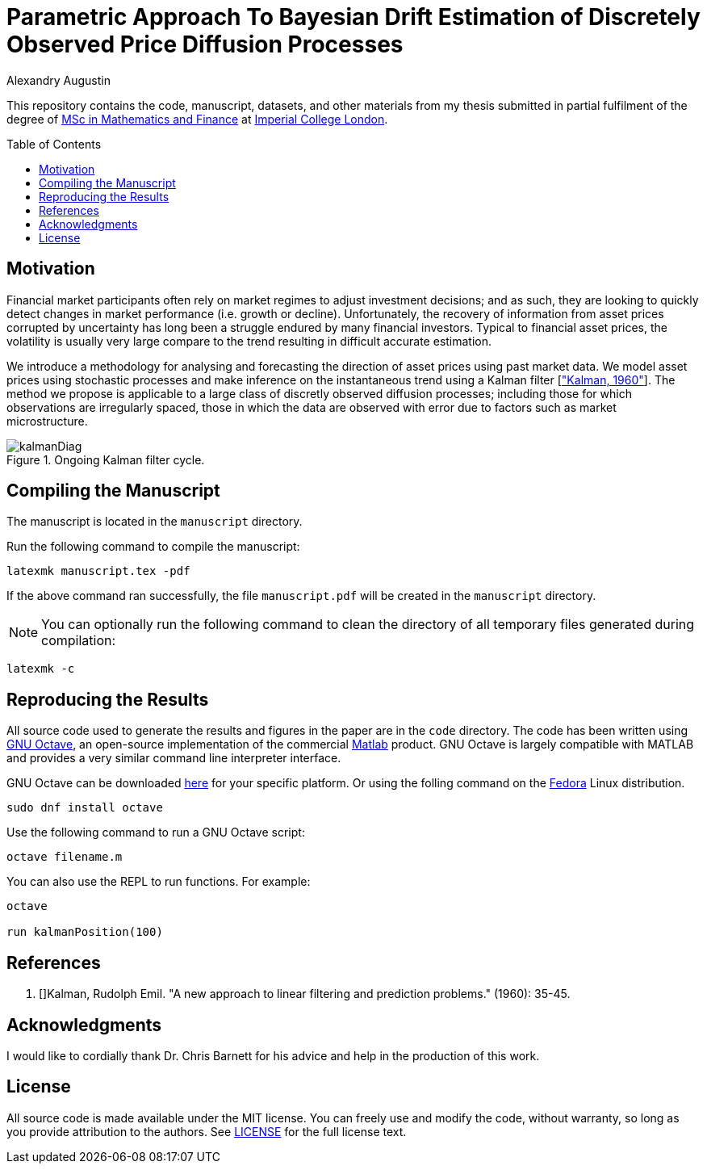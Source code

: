 = Parametric Approach To Bayesian Drift Estimation of Discretely Observed Price Diffusion Processes
:author: Alexandry Augustin
:toc: preamble

:fedora-url: https://getfedora.org/
:matlab-url: https://www.mathworks.com/products/matlab.html
:octave-url: https://octave.org/
:octave-download: https://octave.org/download

This repository contains the code, manuscript, datasets, and other materials from my thesis submitted in partial fulfilment of the degree of https://www.imperial.ac.uk/study/pg/mathematics/mathematics-finance/[MSc in Mathematics and Finance] at https://www.imperial.ac.uk/[Imperial College London].

== Motivation

Financial market participants often rely on market regimes to adjust investment decisions; and as such, 
they are looking to quickly detect changes in market performance (i.e. growth or decline).
Unfortunately, the recovery of information from asset prices corrupted by uncertainty has long been a struggle endured by many financial investors.
Typical to financial asset prices, the volatility is usually very large compare to the trend resulting in difficult accurate estimation.

We introduce a methodology for analysing and forecasting the direction of asset prices using past market data.
We model asset prices using stochastic processes and make inference on the instantaneous trend using a Kalman filter [<<kalman_1960, "Kalman, 1960">>].
The method we propose is applicable to a large class of discretly observed diffusion processes; 
including those for which observations are irregularly spaced, those in which the data are observed with error due to factors such as market microstructure.

.Ongoing Kalman filter cycle.
image::../manuscript/res/kalmanDiag.png[]

== Compiling the Manuscript

The manuscript is located in the `manuscript` directory.

Run the following command to compile the manuscript:

[source,bash]
----
latexmk manuscript.tex -pdf
----
// NOTE: The above will fail if `-pdf` is not specified

If the above command ran successfully, the file `manuscript.pdf` will be created in the `manuscript` directory.

NOTE: You can optionally run the following command to clean the directory of all temporary files generated during compilation:

[source,bash]
----
latexmk -c
----

== Reproducing the Results

All source code used to generate the results and figures in the paper are in the `code` directory.
The code has been written using {octave-url}[GNU Octave], an open-source implementation of the commercial {matlab-url}[Matlab] product. 
GNU Octave is largely compatible with MATLAB and provides a very similar command line interpreter interface.

GNU Octave can be downloaded {octave-download}[here] for your specific platform. Or using the folling command on the {fedora-url}[Fedora] Linux distribution.

[source,bash]
----
sudo dnf install octave
----

Use the following command to run a GNU Octave script:

[source,bash]
----
octave filename.m
----

You can also use the REPL to run functions. 
For example:

[source,bash]
----
octave

run kalmanPosition(100)
----

== References

. [[[kalman_1960]]]Kalman, Rudolph Emil. "A new approach to linear filtering and prediction problems." (1960): 35-45.

== Acknowledgments

I would like to cordially thank Dr. Chris Barnett for his advice and help in the production of this work.

== License

All source code is made available under the MIT license. 
You can freely use and modify the code, without warranty, so long as you provide attribution to the authors. 
See link:./LICENSE[LICENSE] for the full license text.
